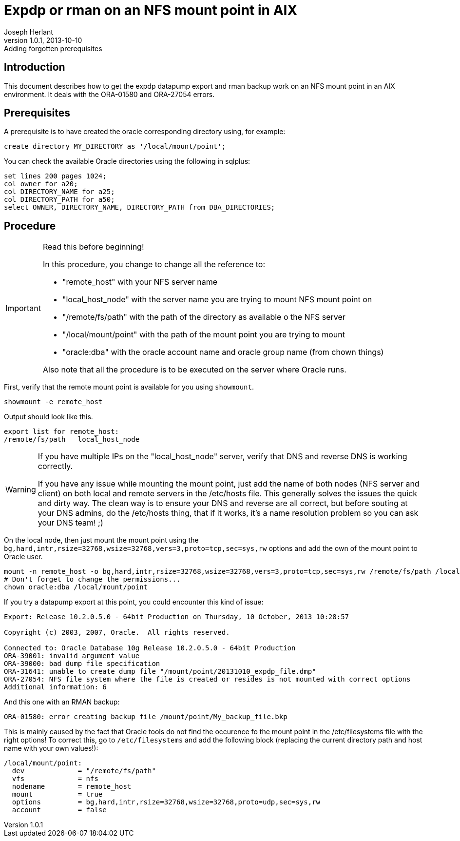 Expdp or rman on an NFS mount point in AIX
==========================================
Joseph Herlant
v1.0.1, 2013-10-10: Adding forgotten prerequisites
:Author Initials: Joseph Herlant
:description: This document describes how to do datapump exports and rman +
  backups on NFS mount points on AIX. It mainly describes how to correct +
  ORA-01580 and ORA-27054 errors.
:keywords: Oracle, NFS, AIX, ORA-01580, ORA-27054, mount, expdp, rman, datapump

/////
:revinfo:
v1.0.0, 2013-10-10: Initial version
/////

Introduction
------------

This document describes how to get the expdp datapump export and rman backup
work on an NFS mount point in an AIX environment. It deals with the ORA-01580
and ORA-27054 errors.


Prerequisites
-------------

A prerequisite is to have created the oracle corresponding directory using, for
example:

[source,SQL]
-----
create directory MY_DIRECTORY as '/local/mount/point';
-----

You can check the available Oracle directories using the following in sqlplus:

[source,SQL]
-----
set lines 200 pages 1024;
col owner for a20;
col DIRECTORY_NAME for a25;
col DIRECTORY_PATH for a50;
select OWNER, DIRECTORY_NAME, DIRECTORY_PATH from DBA_DIRECTORIES;
-----

Procedure
---------

[IMPORTANT, title=Read this before beginning!]
=====
In this procedure, you change to change all the reference to:

 * "remote_host" with your NFS server name
 * "local_host_node" with the server name you are trying to mount NFS mount point on
 * "/remote/fs/path" with the path of the directory as available o the NFS server
 * "/local/mount/point" with the path of the mount point you are trying to mount
 * "oracle:dba" with the oracle account name and oracle group name (from chown things)

Also note that all the procedure is to be executed on the server where Oracle runs.
=====

First, verify that the remote mount point is available for you using `showmount`.

[source,ksh]
-----
showmount -e remote_host
-----

Output should look like this.

-----
export list for remote_host:
/remote/fs/path   local_host_node
-----

[WARNING]
=====
If you have multiple IPs on the "local_host_node" server, verify that DNS and reverse DNS is working correctly.

If you have any issue while mounting the mount point, just add the name of both nodes (NFS server and client) 
on both local and remote servers in the /etc/hosts file. This generally solves the issues the quick and dirty way.
The clean way is to ensure your DNS and reverse are all correct, but before souting at your DNS admins, do the
/etc/hosts thing, that if it works, it's a name resolution problem so you can ask your DNS team! ;)
=====

On the local node, then just mount the mount point using the `bg,hard,intr,rsize=32768,wsize=32768,vers=3,proto=tcp,sec=sys,rw`
options and add the own of the mount point to Oracle user.

[source,ksh]
-----
mount -n remote_host -o bg,hard,intr,rsize=32768,wsize=32768,vers=3,proto=tcp,sec=sys,rw /remote/fs/path /local/mount/point
# Don't forget to change the permissions...
chown oracle:dba /local/mount/point
-----

If you try a datapump export at this point, you could encounter this kind of
issue:

-----
Export: Release 10.2.0.5.0 - 64bit Production on Thursday, 10 October, 2013 10:28:57

Copyright (c) 2003, 2007, Oracle.  All rights reserved.

Connected to: Oracle Database 10g Release 10.2.0.5.0 - 64bit Production
ORA-39001: invalid argument value
ORA-39000: bad dump file specification
ORA-31641: unable to create dump file "/mount/point/20131010_expdp_file.dmp"
ORA-27054: NFS file system where the file is created or resides is not mounted with correct options
Additional information: 6
-----

And this one with an RMAN backup:

-----
ORA-01580: error creating backup file /mount/point/My_backup_file.bkp
-----

This is mainly caused by the fact that Oracle tools do not find the occurence fo
the mount point in the /etc/filesystems file with the right options! To correct
this, go to `/etc/filesystems` and add the following block (replacing the
current directory path and host name with your own values!):

-----
/local/mount/point:
  dev             = "/remote/fs/path"
  vfs             = nfs
  nodename        = remote_host
  mount           = true
  options         = bg,hard,intr,rsize=32768,wsize=32768,proto=udp,sec=sys,rw
  account         = false
-----


